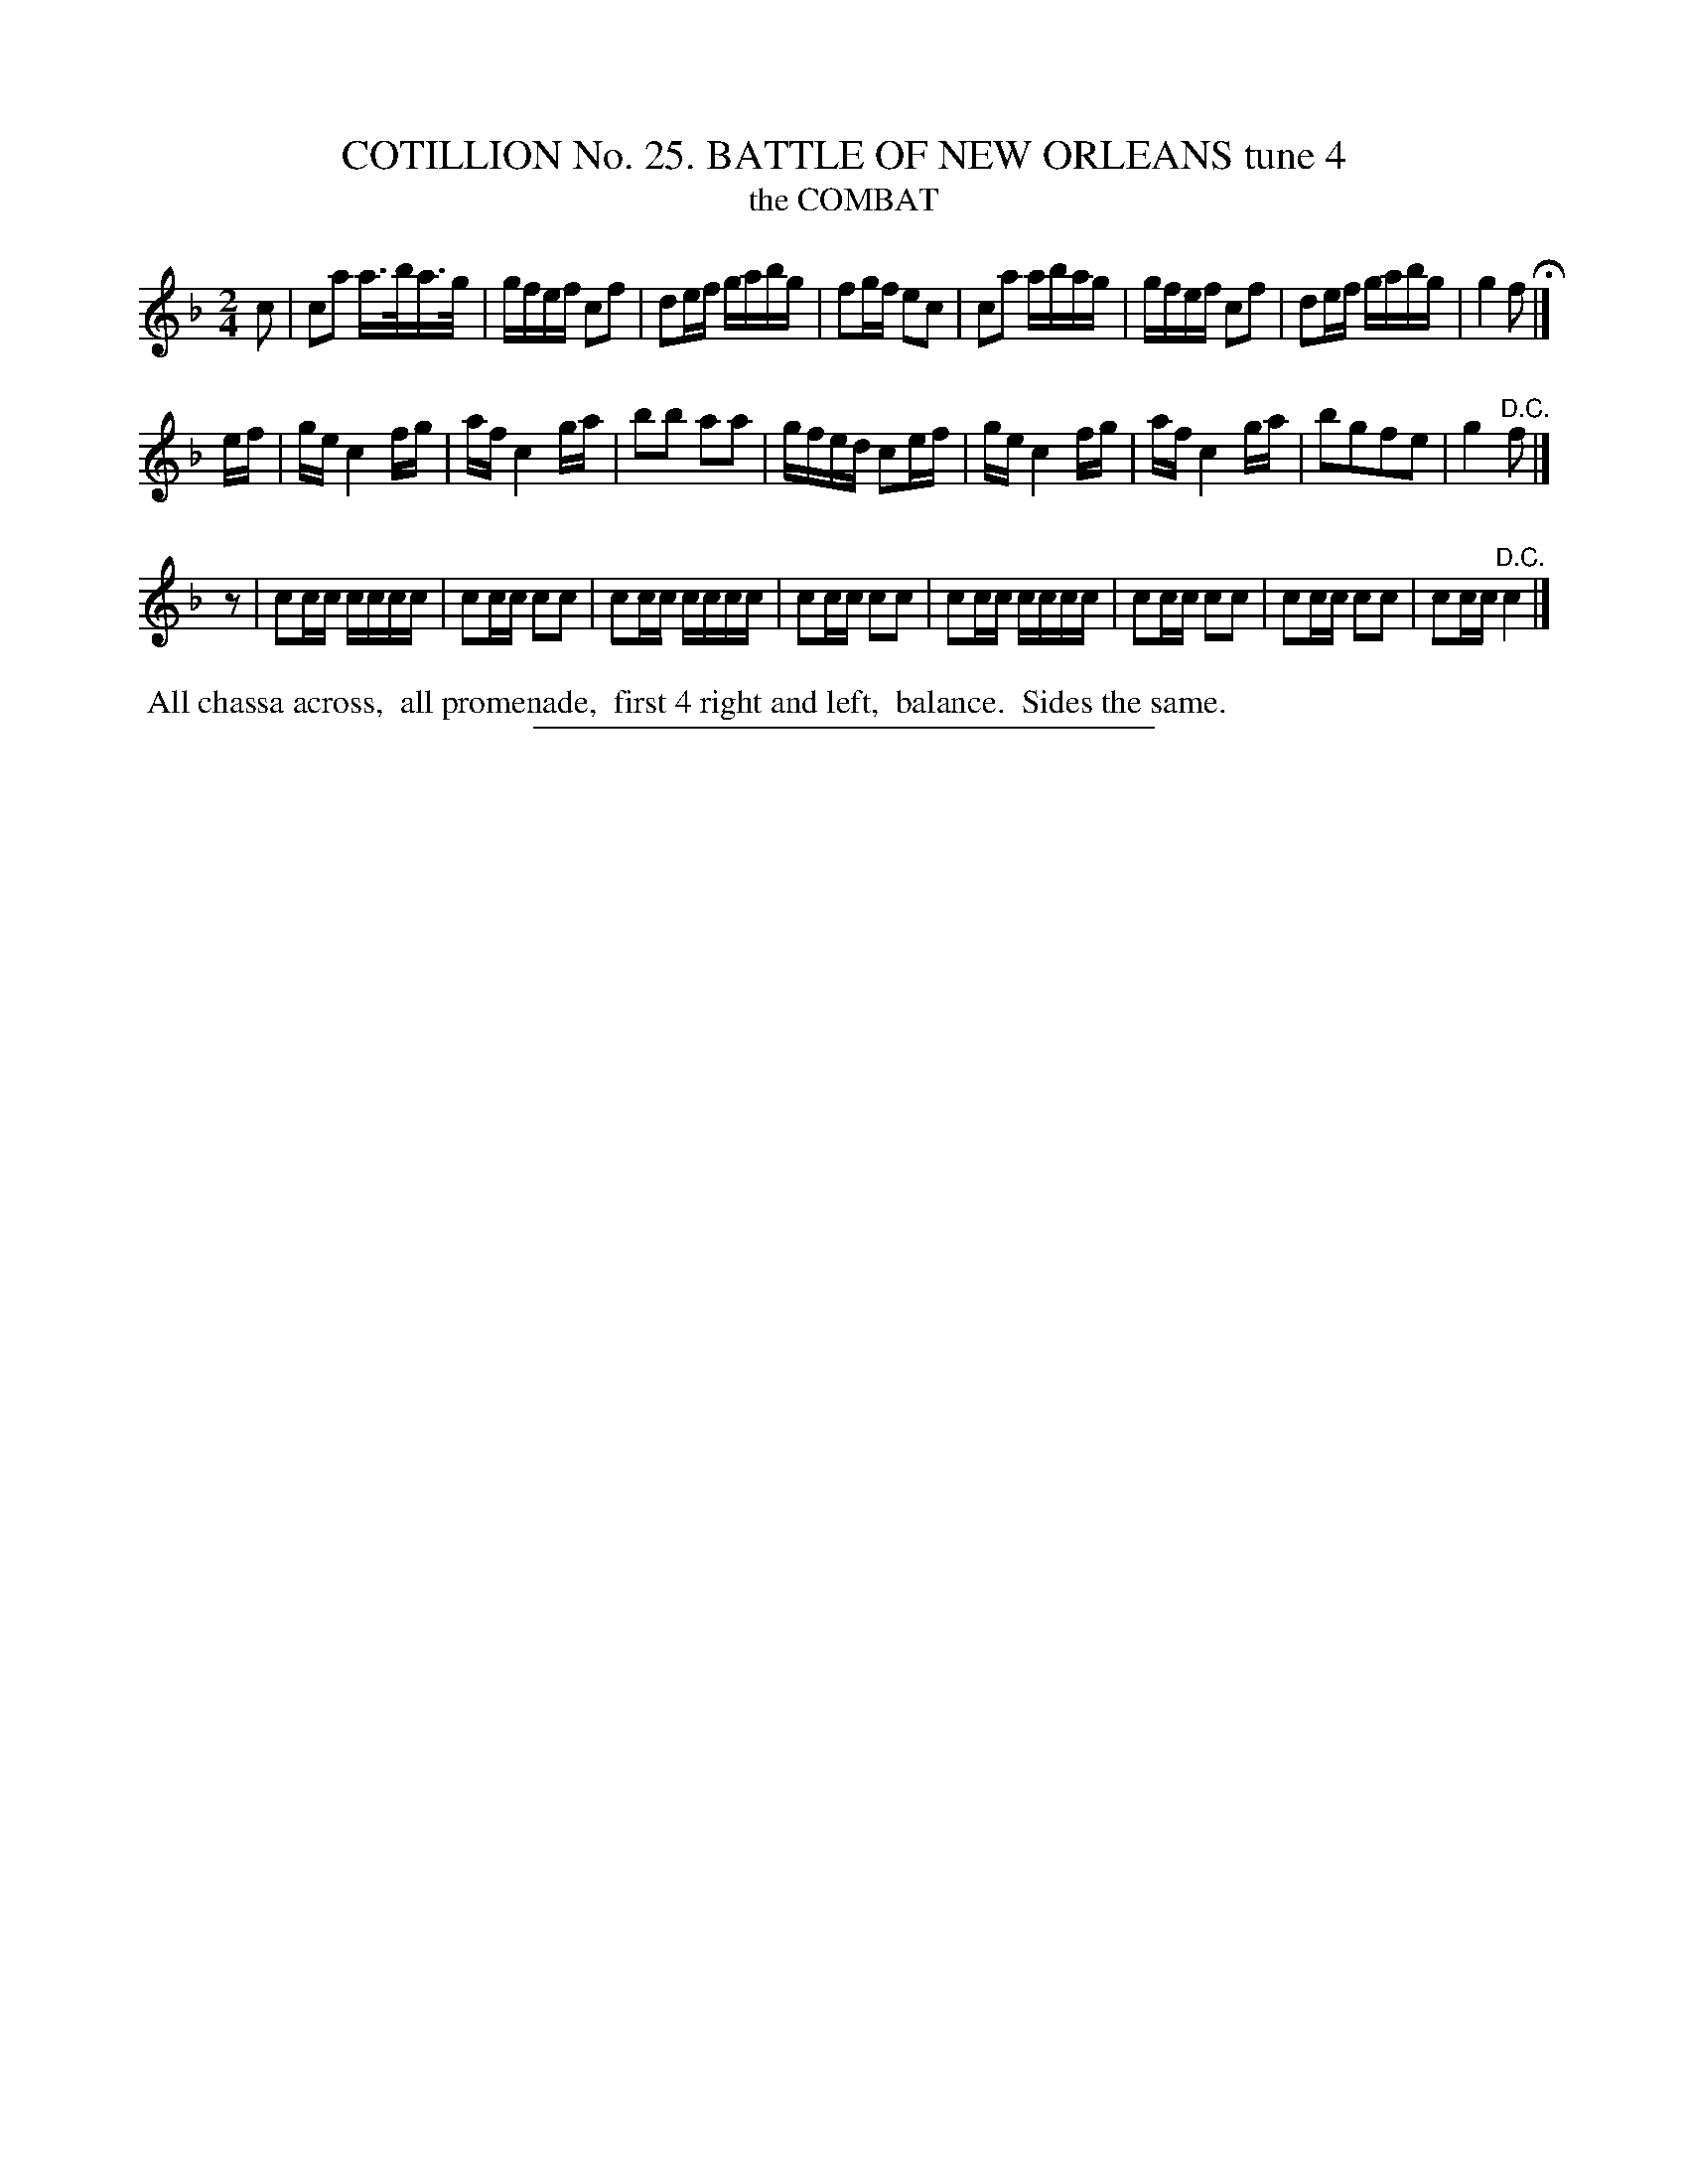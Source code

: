 X: 31331
T: COTILLION No. 25. BATTLE OF NEW ORLEANS tune 4
T: the COMBAT
%R: reel, march
B: Elias Howe "The Musician's Companion" Part 3 1844 p.133 #1
S: http://imslp.org/wiki/The_Musician's_Companion_(Howe,_Elias)
Z: 2015 John Chambers <jc:trillian.mit.edu>
N: Added rest at start of 3rd strain to fix the rhythm.
M: 2/4
L: 1/16
K: F
% - - - - - - - - - - - - - - - - - - - - - - - - - - - - -
c2 |\
c2a2 a>ba>g | gfef c2f2 | d2ef gabg | f2gf e2c2 |\
c2a2 abag | gfef c2f2 | d2ef gabg | g4 f2 H|]
ef |\
ge c4 fg | af c4 ga | b2b2 a2a2 | gfed c2ef |\
ge c4 fg | af c4 ga | b2g2f2e2 | g4 "^D.C."f2 |]
z2 |\
c2cc cccc | c2cc c2c2 | c2cc cccc | c2cc c2c2 |\
c2cc cccc | c2cc c2c2 | c2cc c2c2 | c2cc "^D.C."c4 |]
% - - - - - - - - - - Dance description - - - - - - - - - -
%%begintext align
%% All chassa across,
%% all promenade,
%% first 4 right and left,
%% balance.
%% Sides the same.
%%endtext
% - - - - - - - - - - - - - - - - - - - - - - - - - - - - -
%%sep 1 1 300
